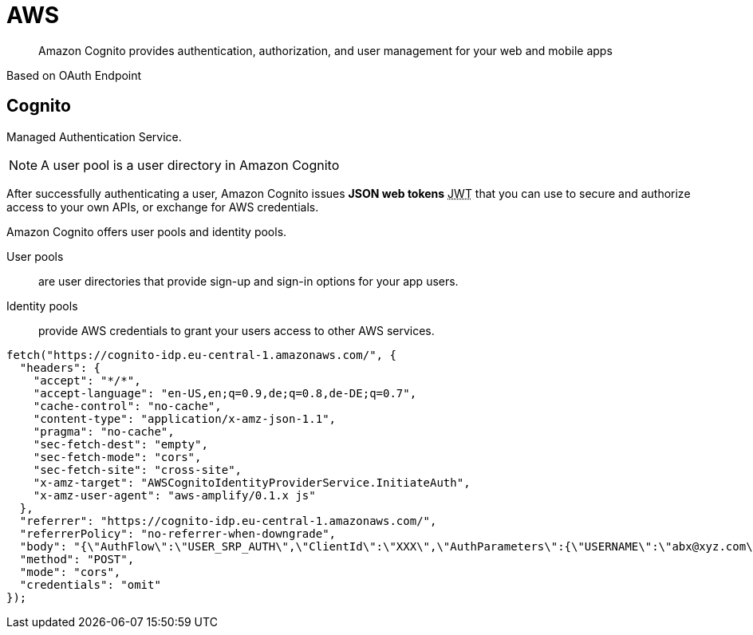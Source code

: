 = AWS
:JWT: pass:[<abbr title="Javascript Web Token">JWT</abbr>]
:ARN: pass:[<abbr title="Amazon Resource Name">ARN</abbr>]
:MFA: pass:[<abbr title="Multi Factor Authentication">MFA</abbr>]

> Amazon Cognito provides authentication, authorization, and user management for your web and mobile apps

Based on OAuth Endpoint

== Cognito

Managed Authentication Service.

NOTE: A user pool is a user directory in Amazon Cognito

After successfully authenticating a user, Amazon Cognito issues *JSON web tokens* {JWT} that you can use to secure and authorize access to your own APIs, or exchange for AWS credentials.

Amazon Cognito offers user pools and identity pools.

User pools::
are user directories that provide sign-up and sign-in options for your app users.

Identity pools::
provide AWS credentials to grant your users access to other AWS services.

[source,javascript]
----
fetch("https://cognito-idp.eu-central-1.amazonaws.com/", {
  "headers": {
    "accept": "*/*",
    "accept-language": "en-US,en;q=0.9,de;q=0.8,de-DE;q=0.7",
    "cache-control": "no-cache",
    "content-type": "application/x-amz-json-1.1",
    "pragma": "no-cache",
    "sec-fetch-dest": "empty",
    "sec-fetch-mode": "cors",
    "sec-fetch-site": "cross-site",
    "x-amz-target": "AWSCognitoIdentityProviderService.InitiateAuth",
    "x-amz-user-agent": "aws-amplify/0.1.x js"
  },
  "referrer": "https://cognito-idp.eu-central-1.amazonaws.com/",
  "referrerPolicy": "no-referrer-when-downgrade",
  "body": "{\"AuthFlow\":\"USER_SRP_AUTH\",\"ClientId\":\"XXX\",\"AuthParameters\":{\"USERNAME\":\"abx@xyz.com\",\"SRP_A\":\"long_number\"},\"ClientMetadata\":{}}",
  "method": "POST",
  "mode": "cors",
  "credentials": "omit"
});
----